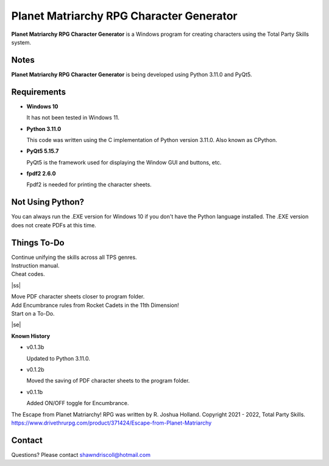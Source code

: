 **Planet Matriarchy RPG Character Generator**
=============================================

.. figure:: images/efpm.png


**Planet Matriarchy RPG Character Generator** is a Windows program for creating characters using the Total Party Skills system.


Notes
-----

**Planet Matriarchy RPG Character Generator** is being developed using Python 3.11.0 and PyQt5.

.. figure:: images/efpm_chargen.png


Requirements
------------

* **Windows 10**

  It has not been tested in Windows 11.

* **Python 3.11.0**
   
  This code was written using the C implementation of Python
  version 3.11.0. Also known as CPython.
   
* **PyQt5 5.15.7**

  PyQt5 is the framework used for displaying the Window GUI and buttons, etc.

* **fpdf2 2.6.0**

  Fpdf2 is needed for printing the character sheets.



Not Using Python?
-----------------

You can always run the .EXE version for Windows 10 if you don't have the Python language installed. The .EXE version does not create PDFs
at this time.

.. |ss| raw:: html

    <strike>

.. |se| raw:: html

    </strike>

Things To-Do
------------

| Continue unifying the skills across all TPS genres.
| Instruction manual.
| Cheat codes.
|ss|

| Move PDF character sheets closer to program folder.
| Add Encumbrance rules from Rocket Cadets in the 11th Dimension!
| Start on a To-Do.

|se|

**Known History**

* v0.1.3b

  Updated to Python 3.11.0.

* v0.1.2b

  Moved the saving of PDF character sheets to the program folder.

* v0.1.1b

  Added ON/OFF toggle for Encumbrance.


The Escape from Planet Matriarchy! RPG was written by R. Joshua Holland.
Copyright 2021 - 2022, Total Party Skills.
https://www.drivethrurpg.com/product/371424/Escape-from-Planet-Matriarchy


Contact
-------

Questions? Please contact shawndriscoll@hotmail.com
